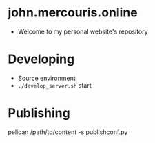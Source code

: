 * john.mercouris.online
- Welcome to my personal website's repository
* Developing
- Source environment
- ~./develop_server.sh~ start
* Publishing
   pelican /path/to/content -s publishconf.py
   
